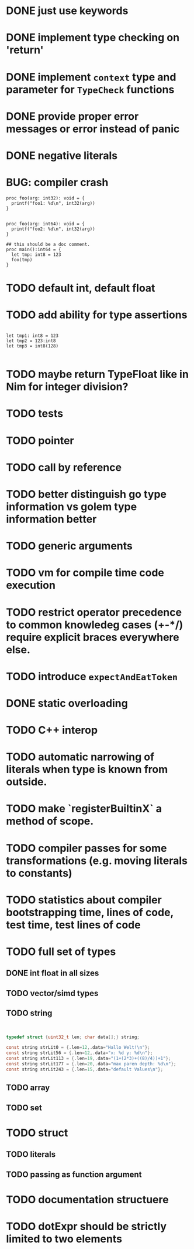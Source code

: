 * DONE just use keywords
* DONE implement type checking on 'return'
* DONE implement ~context~ type and parameter for ~TypeCheck~ functions
* DONE provide proper error messages or error instead of panic
* DONE negative literals

* BUG: compiler crash

#+begin_src golem
proc foo(arg: int32): void = {
  printf("foo1: %d\n", int32(arg))
}


proc foo(arg: int64): void = {
  printf("foo2: %d\n", int32(arg))
}

## this should be a doc comment.
proc main():int64 = {
  let tmp: int8 = 123
  foo(tmp)
}
#+end_src


* TODO default int, default float
* TODO add ability for type assertions

#+begin_src golem

let tmp1: int8 = 123
let tmp2 = 123:int8
let tmp3 = int8(128)

#+end_src
* TODO maybe return TypeFloat like in Nim for integer division?
* TODO tests
* TODO pointer
* TODO call by reference
* TODO better distinguish go type information vs golem type information better
* TODO generic arguments
* TODO vm for compile time code execution
* TODO restrict operator precedence to common knowledeg cases (+-*/) require explicit braces everywhere else.
* TODO introduce ~expectAndEatToken~
* DONE static overloading
* TODO C++ interop
* TODO automatic narrowing of literals when type is known from outside.
* TODO make `registerBuiltinX` a method of scope.
* TODO compiler passes for some transformations (e.g. moving literals to constants)
* TODO statistics about compiler bootstrapping time, lines of code, test time, test lines of code
* TODO full set of types
** DONE int float in all sizes
** TODO vector/simd types
** TODO string

#+begin_src c


typedef struct {uint32_t len; char data[];} string;

const string strLit0 = {.len=12,.data="Hallo Welt!\n"};
const string strLit56 = {.len=12,.data="x: %d y: %d\n"};
const string strLit113 = {.len=19,.data="(1+(2*3)+((8)/4))+1"};
const string strLit177 = {.len=20,.data="max paren depth: %d\n"};
const string strLit243 = {.len=15,.data="default Values\n"};

#+end_src

** TODO array
** TODO set
* TODO struct
** TODO literals
** TODO passing as function argument
* TODO documentation structuere
* TODO dotExpr should be strictly limited to two elements
